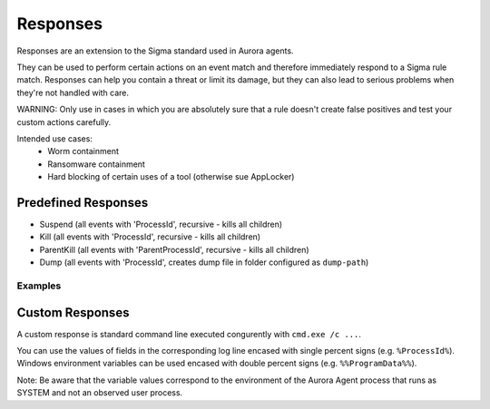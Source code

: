 Responses
=========

Responses are an extension to the Sigma standard used in Aurora agents. 

They can be used to perform certain actions on an event match and therefore immediately respond to a Sigma rule match. Responses can help you contain a threat or limit its damage, but they can also lead to serious problems when they're not handled with care.

WARNING: Only use in cases in which you are absolutely sure that a rule doesn't create false positives and test your custom actions carefully. 

Intended use cases:
   - Worm containment
   - Ransomware containment
   - Hard blocking of certain uses of a tool (otherwise sue AppLocker)

Predefined Responses
--------------------

- Suspend (all events with 'ProcessId', recursive - kills all children)
- Kill (all events with 'ProcessId', recursive - kills all children)
- ParentKill (all events with 'ParentProcessId', recursive - kills all children)
- Dump (all events with 'ProcessId', creates dump file in folder configured as ``dump-path``)

Examples
~~~~~~~~

.. code::bash
 
   response:
      type: predefined 
      action: kill

.. code::bash
 
   response:
      type: custom 
      action: taskkill /F /PID %ProcessId%

Custom Responses 
----------------

A custom response is standard command line executed congurently with ``cmd.exe /c ...``.

You can use the values of fields in the corresponding log line encased with single percent signs (e.g. ``%ProcessId%``).
Windows environment variables can be used encased with double percent signs (e.g. ``%%ProgramData%%``).

Note: Be aware that the variable values correspond to the environment of the Aurora Agent process that runs as SYSTEM and not an observed user process. 

.. code::bash
 
   response:
      type: custom 
      action: copy %Image% %%ProgramData%%\Aurora\sample-exports\Image-%ProcessID%.bin

